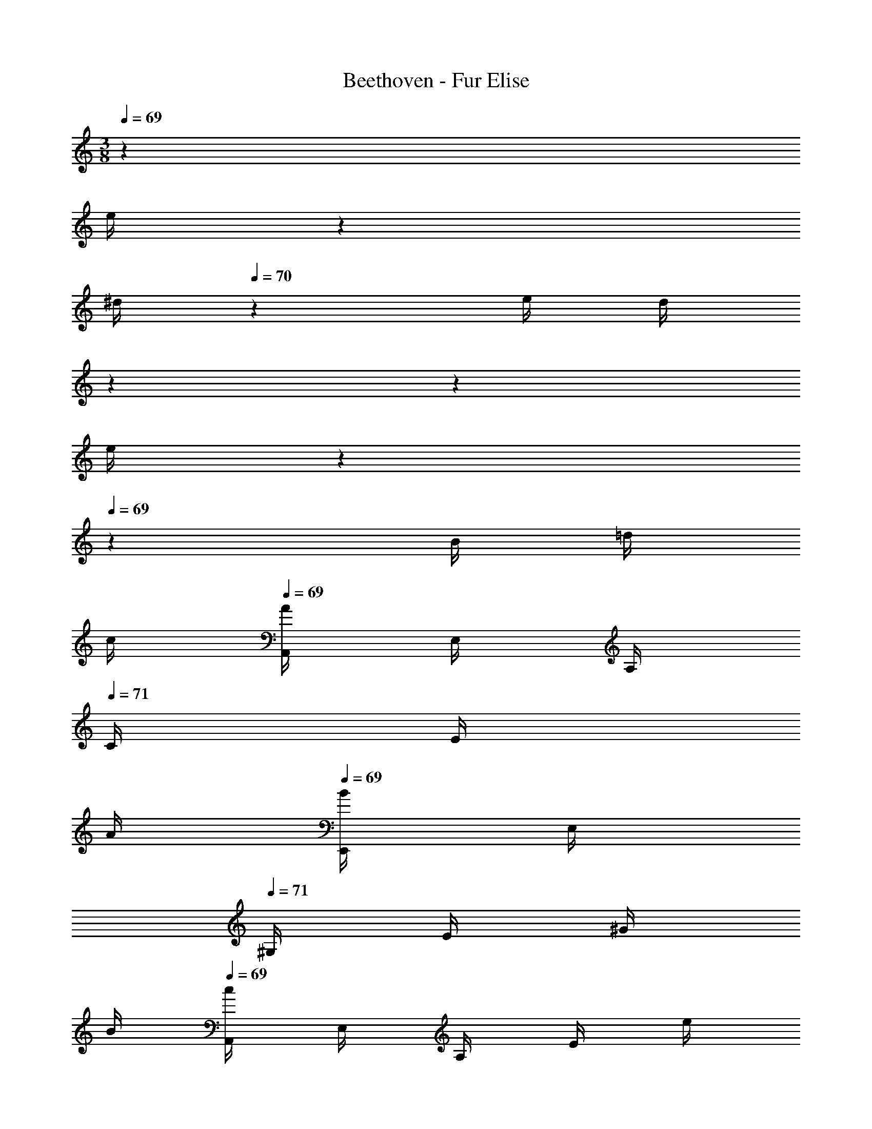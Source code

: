 X: 1
T: Beethoven - Fur Elise
Z: ABC Generated by Starbound Composer v0.8.6
L: 1/4
M: 3/8
Q: 1/4=69
K: C
z 
Q: 1/4=67
[z/12e/4] 
Q: 1/4=68
z/6 
Q: 1/4=69
[z/6^d/4] 
Q: 1/4=70
z/12 e/4 [z/6d/4] 
Q: 1/4=71
z/36 
Q: 1/4=72
z/18 
Q: 1/4=71
[z/12e/4] 
Q: 1/4=70
z/12 
Q: 1/4=69
z/12 B/4 =d/4 
Q: 1/4=62
c/4 
Q: 1/4=69
[A,,/4A/] E,/4 A,/4 
Q: 1/4=71
C/4 
E/4 
Q: 1/4=64
A/4 
Q: 1/4=69
[E,,/4B/] E,/4 
Q: 1/4=71
^G,/4 E/4 ^G/4 
Q: 1/4=62
B/4 
Q: 1/4=69
[A,,/4c/] E,/4 A,/4 E/4 e/4 
Q: 1/4=70
^d/4 
Q: 1/4=71
e/4 d/4 
[z/8e/4] 
Q: 1/4=70
z/12 
Q: 1/4=69
z/24 
Q: 1/4=68
B/4 =d/4 
Q: 1/4=65
c/4 
Q: 1/4=69
[A,,/4A/] E,/4 A,/4 
Q: 1/4=71
C/4 E/4 
Q: 1/4=64
A/4 
Q: 1/4=69
[E,,/4B/] E,/4 
Q: 1/4=70
G,/4 
Q: 1/4=68
E/4 c/4 
Q: 1/4=66
B/4 
Q: 1/4=65
[A,,/4A/] E,/4 A,/4 
Q: 1/4=56
z/4 
Q: 1/4=67
[z/32e/4] 
Q: 1/4=65
z5/96 
Q: 1/4=66
z5/48 
Q: 1/4=67
z/16 [z/36^d/4] 
Q: 1/4=68
z5/63 
Q: 1/4=69
z25/224 
Q: 1/4=70
z/32 e/4 d/4 
Q: 1/4=69
e/4 
Q: 1/4=70
B/4 =d/4 
Q: 1/4=62
c/4 
Q: 1/4=69
[A,,/4A/] E,/4 A,/4 
Q: 1/4=71
C/4 
E/4 
Q: 1/4=64
A/4 
Q: 1/4=69
[E,,/4B/] E,/4 
Q: 1/4=71
G,/4 E/4 G/4 
Q: 1/4=62
B/4 
Q: 1/4=69
[A,,/4c/] E,/4 A,/4 [z7/32E/4] 
Q: 1/4=68
z/32 [z3/16e/4] 
Q: 1/4=69
z/16 [z3/28^d/4] 
Q: 1/4=70
z/7 e/4 d/4 
Q: 1/4=71
[z/8e/4] 
Q: 1/4=70
z/12 
Q: 1/4=69
z/24 
Q: 1/4=68
B/4 =d/4 
Q: 1/4=66
c/4 
Q: 1/4=69
[A,,/4A/] E,/4 A,/4 
Q: 1/4=71
C/4 E/4 
Q: 1/4=64
A/4 
Q: 1/4=69
[E,,/4B/] E,/4 G,/4 
Q: 1/4=66
E/4 c/4 
Q: 1/4=64
B/4 
Q: 1/4=63
[A,,/4A/] 
Q: 1/4=66
E,/4 
Q: 1/4=68
A,/4 
Q: 1/4=67
B/4 c/4 
Q: 1/4=65
d/4 
Q: 1/4=70
[C,/4e3/4] =G,/4 
Q: 1/4=67
C/4 
Q: 1/4=69
=G/4 
Q: 1/4=68
f/4 e/4 
Q: 1/4=70
[G,,/4d3/4] G,/4 
Q: 1/4=67
[z5/24B,/4] 
Q: 1/4=69
z/24 
Q: 1/4=68
F/4 
e/4 d/4 
Q: 1/4=70
[A,,/4c3/4] E,/4 
Q: 1/4=67
A,/4 
Q: 1/4=66
E/4 
Q: 1/4=69
d/4 
Q: 1/4=68
c/4 
Q: 1/4=69
[E,,/4B/] E,/4 
Q: 1/4=65
E/4 
Q: 1/4=70
E/4 
Q: 1/4=66
e/4 
Q: 1/4=70
E/4 
Q: 1/4=66
e/4 
Q: 1/4=64
e/4 
Q: 1/4=66
e'/4 
Q: 1/4=65
[z/36^d/4] 
Q: 1/4=70
z2/9 
Q: 1/4=71
e/4 [z/6d/4] 
Q: 1/4=70
z/12 
Q: 1/4=69
e/4 [z5/24d/4] 
Q: 1/4=68
z/24 e/4 [z/8d/4] 
Q: 1/4=67
z/8 e/4 [z/24d/4] 
Q: 1/4=66
z5/24 [z/24e/4] 
Q: 1/4=68
z5/24 
Q: 1/4=66
d/4 
Q: 1/4=65
e/4 
Q: 1/4=64
B/4 
Q: 1/4=67
=d/4 
Q: 1/4=62
c/4 
Q: 1/4=69
[A,,/4A/] E,/4 A,/4 
Q: 1/4=71
C/4 E/4 
Q: 1/4=64
A/4 
Q: 1/4=69
[E,,/4B/] E,/4 
Q: 1/4=71
^G,/4 E/4 ^G/4 
Q: 1/4=62
B/4 
Q: 1/4=69
[A,,/4c/] E,/4 A,/4 E/4 
Q: 1/4=68
[z/6e/4] 
Q: 1/4=69
z/12 [z/6^d/4] 
Q: 1/4=70
z/12 e/4 d/4 e/4 
Q: 1/4=69
B/4 =d/4 
Q: 1/4=66
c/4 
Q: 1/4=69
[A,,/4A/] E,/4 A,/4 
Q: 1/4=71
C/4 E/4 
Q: 1/4=64
A/4 
Q: 1/4=69
[E,,/4B/] E,/4 
Q: 1/4=68
G,/4 E/4 
Q: 1/4=67
c/4 
Q: 1/4=66
B/4 
Q: 1/4=65
[A,,/4A/] E,/4 
Q: 1/4=66
A,/4 
Q: 1/4=67
B/4 c/4 
Q: 1/4=65
d/4 
Q: 1/4=70
[C,/4e3/4] =G,/4 
Q: 1/4=67
C/4 
Q: 1/4=69
=G/4 
Q: 1/4=68
f/4 e/4 
Q: 1/4=70
[G,,/4d3/4] G,/4 
Q: 1/4=67
[z5/24B,/4] 
Q: 1/4=69
z/24 
Q: 1/4=68
F/4 e/4 d/4 
Q: 1/4=70
[A,,/4c3/4] E,/4 
Q: 1/4=67
A,/4 
Q: 1/4=66
E/4 
Q: 1/4=69
d/4 c/4 [E,,/4B/] E,/4 
Q: 1/4=65
E/4 
Q: 1/4=70
E/4 
Q: 1/4=66
e/4 
Q: 1/4=70
E/4 
Q: 1/4=66
e/4 
Q: 1/4=65
e/4 
Q: 1/4=67
e'/4 
Q: 1/4=65
[z/36^d/4] 
Q: 1/4=70
z13/72 
Q: 1/4=71
z/24 e/4 [z5/24d/4] 
Q: 1/4=70
z/24 [z5/24e/4] 
Q: 1/4=69
z/24 d/4 [z/12e/4] 
Q: 1/4=68
z/6 [z5/24d/4] 
Q: 1/4=67
z/24 e/4 [z/12d/4] 
Q: 1/4=66
z/6 [z/24e/4] 
Q: 1/4=67
z5/24 
Q: 1/4=66
d/4 
[z/24e/4] 
Q: 1/4=64
z5/24 
Q: 1/4=66
B/4 
Q: 1/4=68
=d/4 
Q: 1/4=62
c/4 
Q: 1/4=69
[A,,/4A/] E,/4 A,/4 
Q: 1/4=71
C/4 E/4 
Q: 1/4=64
A/4 
Q: 1/4=69
[E,,/4B/] E,/4 
Q: 1/4=71
^G,/4 E/4 ^G/4 
Q: 1/4=62
B/4 
Q: 1/4=69
[A,,/4c/] E,/4 A,/4 E/4 [z2/9e/4] 
Q: 1/4=70
z/36 [z7/32^d/4] 
Q: 1/4=71
z/32 e/4 d/4 
Q: 1/4=70
[z/9e/4] 
Q: 1/4=69
z5/36 
Q: 1/4=68
B/4 =d/4 
Q: 1/4=62
c/4 
Q: 1/4=69
[A,,/4A/] E,/4 A,/4 
Q: 1/4=71
C/4 
E/4 
Q: 1/4=64
A/4 
Q: 1/4=69
[E,,/4B/] E,/4 
Q: 1/4=66
G,/4 
Q: 1/4=65
E/4 
Q: 1/4=63
c/4 
Q: 1/4=61
B/4 
Q: 1/4=63
[A,,/4A/] E,/4 [z/8A,/4] 
Q: 1/4=65
z/8 [z/24c3/16E3/16C3/16_B,3/16] 
Q: 1/4=66
z5/24 
Q: 1/4=67
[z/12c3/16F3/16C3/16A,3/16] 
Q: 1/4=68
z/6 
Q: 1/4=58
[c/8=G/8E/8C/8B,/8=G,/8] 
Q: 1/4=44
F/16 A/16 
Q: 1/4=67
[F,/4c] A,/4 
C/4 A,/4 [z/24C/4f3/8] 
Q: 1/4=64
z5/24 [z/8A,/4] 
Q: 1/4=60
e/8 
Q: 1/4=66
[F,/4e/] B,/4 
Q: 1/4=67
[D/4d/] 
Q: 1/4=64
B,/4 
Q: 1/4=67
[D/4_b3/8] [z/12B,/4] 
Q: 1/4=63
z/24 a/8 
Q: 1/4=70
[z/24a/4F,/4] 
Q: 1/4=69
z5/24 [z/24g/4E/4] 
Q: 1/4=68
z5/24 [z/24f/4G,/4B,/4F,/4] 
Q: 1/4=67
z5/24 [z/24e/4E/4] 
Q: 1/4=66
z5/24 
Q: 1/4=65
[d/4B,/4G,/4F,/4] 
Q: 1/4=64
[c/4E/4] 
Q: 1/4=68
[F,/4_B/] A,/4 [C/4A7/16] 
Q: 1/4=64
[z3/16A,/4] B/16 
Q: 1/4=67
[A/8C/4] G/8 [A/8A,/4] B/8 
Q: 1/4=68
[F,/4c] A,/4 C/4 
Q: 1/4=65
A,/4 
Q: 1/4=67
[d/4C/4] [^d/4A,/4] 
Q: 1/4=68
[E,/4e3/4] A,/4 C/4 
Q: 1/4=66
[e/4A,/4] 
[f/4D/4D,/4] [A/4F,/4] 
Q: 1/4=68
[G,/4c] E/4 G,/4 E/4 
Q: 1/4=66
[G,/4=d3/8] [z/8F/4] [z/12=B/8] 
Q: 1/4=67
z/24 
Q: 1/4=65
[c/8E/C/] 
Q: 1/4=66
g/8 [z/24G/8] 
Q: 1/4=67
z/12 g/8 
Q: 1/4=68
A/8 [z/12g/8] 
Q: 1/4=69
z/24 [B/8G3/16F3/16] 
Q: 1/4=70
g/8 [c/8G3/16E3/16] g/8 [d/8G3/16F3/16D3/16] [z/24g/8] 
Q: 1/4=71
z/12 
Q: 1/4=70
[e/8G/E/C/] 
Q: 1/4=66
g/8 c'/8 =b/8 
[z/24a/8A,/F,/] 
Q: 1/4=70
z/24 
Q: 1/4=69
z/24 g/8 f/8 e/8 [d/8=B,/G,/] g/8 [z/12f/8] 
Q: 1/4=67
z/24 
Q: 1/4=66
[z/24d/8] 
Q: 1/4=64
z/24 
Q: 1/4=63
z/24 
Q: 1/4=61
[z/24c/8E/C/] 
Q: 1/4=65
z/12 [z/12g/8] 
Q: 1/4=66
z/24 G/8 
Q: 1/4=67
g/8 [z/24A/8] 
Q: 1/4=68
z/12 
Q: 1/4=69
g/8 [z/24B/8G3/16F3/16] 
Q: 1/4=70
z/12 g/8 [c/8G3/16E3/16] g/8 [d/8G3/16F3/16D3/16] [z/24g/8] 
Q: 1/4=71
z/12 [e/8G/E/C/] 
Q: 1/4=67
g/8 
Q: 1/4=66
c'/8 b/8 [z/24a/8A,/F,/] 
Q: 1/4=70
z/12 g/8 f/8 
Q: 1/4=69
e/8 [d/8B,/G,/] g/8 f/8 
Q: 1/4=62
d/8 
Q: 1/4=63
[e/8^G,/B,/] f/8 e/8 
Q: 1/4=61
^d/8 
Q: 1/4=64
e/8 B/8 e/8 
Q: 1/4=61
d/8 
Q: 1/4=63
e/8 B/8 
Q: 1/4=66
e/8 
Q: 1/4=57
d/8 
Q: 1/4=67
e3/4 B/4 e/4 
Q: 1/4=64
d/4 
Q: 1/4=69
e3/4 
Q: 1/4=65
[z/36B/4] 
Q: 1/4=70
z2/9 
Q: 1/4=71
e/4 [z/6d/4] 
Q: 1/4=70
z/12 
Q: 1/4=69
e/4 [z5/24d/4] 
Q: 1/4=68
z/24 e/4 [z/8d/4] 
Q: 1/4=67
z/8 e/4 [z/24d/4] 
Q: 1/4=66
z5/24 [z/24e/4] 
Q: 1/4=68
z5/24 
Q: 1/4=66
d/4 
Q: 1/4=63
[z3/16e/4] 
Q: 1/4=70
z/16 
Q: 1/4=67
B/4 
Q: 1/4=69
=d/4 
Q: 1/4=62
c/4 
Q: 1/4=69
[A,,/4A/] E,/4 
A,/4 
Q: 1/4=71
C/4 E/4 
Q: 1/4=64
A/4 
Q: 1/4=69
[E,,/4B/] E,/4 
Q: 1/4=71
G,/4 E/4 ^G/4 
Q: 1/4=62
B/4 
Q: 1/4=69
[A,,/4c/] E,/4 A,/4 [z7/32E/4] 
Q: 1/4=68
z/32 [z3/16e/4] 
Q: 1/4=69
z/16 [z3/28^d/4] 
Q: 1/4=70
z/7 
e/4 d/4 
Q: 1/4=71
[z/8e/4] 
Q: 1/4=70
z/12 
Q: 1/4=69
z/24 
Q: 1/4=68
B/4 =d/4 
Q: 1/4=66
c/4 
Q: 1/4=69
[A,,/4A/] E,/4 A,/4 
Q: 1/4=71
C/4 E/4 
Q: 1/4=64
A/4 
Q: 1/4=69
[E,,/4B/] E,/4 G,/4 
Q: 1/4=66
E/4 
c/4 
Q: 1/4=64
B/4 
Q: 1/4=63
[A,,/4A/] 
Q: 1/4=67
E,/4 
Q: 1/4=68
A,/4 
Q: 1/4=67
B/4 c/4 
Q: 1/4=65
d/4 
Q: 1/4=70
[C,/4e3/4] =G,/4 
Q: 1/4=67
C/4 
Q: 1/4=69
=G/4 
Q: 1/4=68
f/4 e/4 
Q: 1/4=70
[G,,/4d3/4] G,/4 
Q: 1/4=67
[z5/24B,/4] 
Q: 1/4=69
z/24 
Q: 1/4=68
F/4 e/4 d/4 
Q: 1/4=70
[A,,/4c3/4] E,/4 
Q: 1/4=67
A,/4 
Q: 1/4=66
E/4 
Q: 1/4=69
d/4 
Q: 1/4=68
c/4 
Q: 1/4=69
[E,,/4B/] E,/4 
Q: 1/4=65
E/4 
Q: 1/4=70
E/4 
Q: 1/4=66
e/4 
Q: 1/4=70
E/4 
Q: 1/4=66
e/4 
Q: 1/4=65
e/4 
Q: 1/4=66
e'/4 
Q: 1/4=65
[z/36^d/4] 
Q: 1/4=70
z2/9 
Q: 1/4=71
e/4 [z/6d/4] 
Q: 1/4=70
z/12 
Q: 1/4=69
e/4 [z5/24d/4] 
Q: 1/4=68
z/24 e/4 [z/8d/4] 
Q: 1/4=67
z/8 e/4 [z/24d/4] 
Q: 1/4=66
z5/24 [z/24e/4] 
Q: 1/4=68
z5/24 
Q: 1/4=66
d/4 
Q: 1/4=63
[z/6e/4] 
Q: 1/4=66
z/12 B/4 
Q: 1/4=68
=d/4 
Q: 1/4=62
c/4 
Q: 1/4=69
[A,,/4A/] E,/4 A,/4 
Q: 1/4=71
C/4 E/4 
Q: 1/4=64
A/4 
Q: 1/4=69
[E,,/4B/] E,/4 
Q: 1/4=71
^G,/4 E/4 ^G/4 
Q: 1/4=62
B/4 
Q: 1/4=69
[A,,/4c/] E,/4 
A,/4 E/4 e/4 
Q: 1/4=70
^d/4 
Q: 1/4=71
e/4 [z5/24d/4] 
Q: 1/4=72
z/24 
Q: 1/4=71
[z/12e/4] 
Q: 1/4=70
z/24 
Q: 1/4=71
z/8 
Q: 1/4=68
B/4 =d/4 
Q: 1/4=66
c/4 
Q: 1/4=69
[A,,/4A/] E,/4 A,/4 
Q: 1/4=71
C/4 E/4 
Q: 1/4=64
A/4 
Q: 1/4=69
[E,,/4B/] E,/4 
Q: 1/4=68
G,/4 
Q: 1/4=66
E/4 
Q: 1/4=67
c/4 
Q: 1/4=66
B/4 
Q: 1/4=65
[A,,3/16A/] z/16 
Q: 1/4=68
A,,3/16 z/16 A,,3/16 z/16 A,,3/16 z/16 A,,3/16 z/16 A,,3/16 z/16 [z/24A,,3/16^c3/E3/=G3/_B3/] 
Q: 1/4=69
z5/96 
Q: 1/4=70
z9/160 
Q: 1/4=67
z7/120 
Q: 1/4=68
z/72 
Q: 1/4=69
z/36 [z/16A,,3/16] 
Q: 1/4=70
z13/112 
Q: 1/4=69
z9/224 
Q: 1/4=68
z/32 [z/24A,,3/16] 
Q: 1/4=69
z5/96 
Q: 1/4=70
z9/160 
Q: 1/4=71
z7/120 
Q: 1/4=69
z/72 
Q: 1/4=67
z/36 
Q: 1/4=68
[z3/32A,,3/16] 
Q: 1/4=69
z9/160 
Q: 1/4=70
z11/160 
Q: 1/4=71
z/32 
[z/24A,,3/16] 
Q: 1/4=69
z/48 
Q: 1/4=70
z/16 
Q: 1/4=69
z/8 
Q: 1/4=70
[z/8A,,3/16] 
Q: 1/4=61
z/8 
Q: 1/4=70
[z/32A,,3/16dAF] 
Q: 1/4=71
z11/160 
Q: 1/4=72
z/40 
Q: 1/4=70
z/56 
Q: 1/4=69
z3/28 
Q: 1/4=70
[z/36A,,3/16] 
Q: 1/4=71
z/18 
Q: 1/4=72
z5/84 
Q: 1/4=73
z11/168 
Q: 1/4=72
z/96 
Q: 1/4=71
z/32 
Q: 1/4=70
[z/32A,,3/16] 
Q: 1/4=71
z11/160 
Q: 1/4=72
z7/80 
Q: 1/4=71
z/48 
Q: 1/4=69
z/24 [z/24A,,3/16] 
Q: 1/4=70
z7/120 
Q: 1/4=71
z/40 
Q: 1/4=70
z/8 
Q: 1/4=68
[e3/16c3/16A,,3/16] z/16 
Q: 1/4=64
[f3/16d3/16A,,3/16] z/16 
Q: 1/4=70
[z/12A,,3/16fd^G] 
Q: 1/4=71
z/24 
Q: 1/4=72
z/16 
Q: 1/4=71
z/48 
Q: 1/4=70
z/72 
Q: 1/4=69
z/36 [z/16A,,3/16] 
Q: 1/4=70
z3/80 
Q: 1/4=71
z/40 
Q: 1/4=69
z/8 [z/24A,,3/16] 
Q: 1/4=70
z/48 
Q: 1/4=71
z13/112 
Q: 1/4=72
z3/140 
Q: 1/4=71
z/20 
Q: 1/4=70
[z/16A,,3/16] 
Q: 1/4=69
z/32 
Q: 1/4=68
z11/224 
Q: 1/4=67
z2/35 
Q: 1/4=66
z/20 
Q: 1/4=70
[z/32A,,3/16f/d/G/] 
Q: 1/4=69
z11/160 
Q: 1/4=70
z3/70 
Q: 1/4=71
z11/168 
Q: 1/4=70
z/72 
Q: 1/4=69
z/36 [z/8A,,3/16] 
Q: 1/4=54
z/8 
Q: 1/4=70
[z/8A,,3/16e3/=c3/A3/] 
Q: 1/4=71
z/8 [z/16A,,3/16] 
Q: 1/4=72
z/48 
Q: 1/4=69
z5/84 
Q: 1/4=70
z5/112 
Q: 1/4=71
z/16 
[z/32A,,3/16] 
Q: 1/4=70
z/96 
Q: 1/4=69
z/12 
Q: 1/4=70
z/56 
Q: 1/4=71
z11/168 
Q: 1/4=69
z/24 [z/36A,,3/16] 
Q: 1/4=70
z/72 
Q: 1/4=71
z/12 
Q: 1/4=72
z/8 [z/12A,,3/16] 
Q: 1/4=70
z/24 
Q: 1/4=69
z/16 
Q: 1/4=70
z/16 
Q: 1/4=66
[z/8A,,3/16] 
Q: 1/4=62
z/8 [z/12A,,3/16D,,3/16dF] 
Q: 1/4=72
z5/84 
Q: 1/4=69
z3/28 [z/36A,,3/16D,,3/16] 
Q: 1/4=70
z/72 
Q: 1/4=71
z/48 
Q: 1/4=72
z/16 
Q: 1/4=70
z3/32 
Q: 1/4=71
z/32 [z/24A,,3/16D,,3/16] 
Q: 1/4=69
z/72 
Q: 1/4=70
z2/45 
Q: 1/4=71
z13/120 
Q: 1/4=72
z/24 [z/24A,,3/16D,,3/16] 
Q: 1/4=71
z/48 
Q: 1/4=72
z/16 
Q: 1/4=71
z/16 
Q: 1/4=70
z/16 [z/8c3/16E3/16A,,3/16D,,3/16] 
Q: 1/4=65
z/8 
Q: 1/4=70
[=B3/16D3/16A,,3/16D,,3/16] z/16 [A,,3/16^D,,3/16A^FC] z/16 [A,,3/16D,,3/16] z/16 [A,,3/16D,,3/16] z/16 [A,,3/16D,,3/16] z/16 
Q: 1/4=68
[A,,3/16D,,3/16A/C/] z/16 [A,,3/16D,,3/16] z/16 
Q: 1/4=70
[A,,3/16E,,3/16A/C/] z/16 [A,,3/16E,,3/16] z/16 
Q: 1/4=66
[A,,3/16E,,3/16c/E/] z/16 [A,,3/16E,,3/16] z/16 [E,,3/16^G,,3/16B/D/] z/16 [z/8E,,3/16G,,3/16] 
Q: 1/4=60
z/8 
Q: 1/4=68
[A,,3/16A,,,3/16A3/C3/] z/16 A,,3/16 z/16 A,,3/16 z/16 A,,3/16 z/16 A,,3/16 z/16 A,,3/16 z/16 
Q: 1/4=69
[z/24A,,3/16^c3/E3/=G3/_B3/] 
Q: 1/4=70
z/12 
Q: 1/4=69
z/40 
Q: 1/4=67
z/10 [z3/20A,,3/16] 
Q: 1/4=68
z/35 
Q: 1/4=69
z5/168 
Q: 1/4=70
z/24 [z/24A,,3/16] 
Q: 1/4=69
z/48 
Q: 1/4=67
z/16 
Q: 1/4=68
z/40 
Q: 1/4=69
z/35 
Q: 1/4=70
z11/252 
Q: 1/4=71
z/36 [z3/32A,,3/16] 
Q: 1/4=70
z5/32 
[z/18A,,3/16] 
Q: 1/4=71
z5/72 
Q: 1/4=69
z/8 
Q: 1/4=70
[z/8A,,3/16] 
Q: 1/4=61
z/8 
Q: 1/4=70
[z/32A,,3/16dA=F] 
Q: 1/4=71
z11/160 
Q: 1/4=72
z/40 
Q: 1/4=70
z/56 
Q: 1/4=69
z/140 
Q: 1/4=67
z7/120 
Q: 1/4=68
z/24 
Q: 1/4=69
[z/24A,,3/16] 
Q: 1/4=70
z/48 
Q: 1/4=71
z7/80 
Q: 1/4=70
z/10 [z/16A,,3/16] 
Q: 1/4=71
z3/80 
Q: 1/4=72
z7/80 
Q: 1/4=71
z/48 
Q: 1/4=69
z/24 [z/24A,,3/16] 
Q: 1/4=70
z7/120 
Q: 1/4=71
z/40 
Q: 1/4=70
z/8 
Q: 1/4=68
[e3/16c3/16A,,3/16] z/16 
Q: 1/4=64
[f3/16d3/16A,,3/16] z/16 
Q: 1/4=70
[z/12A,,3/16fd] 
Q: 1/4=71
z/24 
Q: 1/4=72
z/16 
Q: 1/4=71
z/48 
Q: 1/4=70
z/72 
Q: 1/4=69
z/36 [z/16A,,3/16] 
Q: 1/4=70
z3/80 
Q: 1/4=71
z7/80 
Q: 1/4=70
z/16 [z/24A,,3/16] 
Q: 1/4=71
z/24 
Q: 1/4=72
z/24 
Q: 1/4=73
z/24 
Q: 1/4=74
z/18 
Q: 1/4=73
z/36 [z/36A,,3/16] 
Q: 1/4=72
z/72 
Q: 1/4=71
z7/120 
Q: 1/4=72
z/15 
Q: 1/4=73
z5/96 
Q: 1/4=72
z/32 
Q: 1/4=70
[z/32A,,3/16f/d/] 
Q: 1/4=69
z11/160 
Q: 1/4=70
z3/70 
Q: 1/4=71
z11/168 
Q: 1/4=70
z/72 
Q: 1/4=69
z/36 
Q: 1/4=67
[z/8A,,3/16] 
Q: 1/4=52
z/8 
Q: 1/4=70
[z/8_B,,3/16f3/d3/] 
Q: 1/4=71
z/8 [z/16B,,3/16] 
Q: 1/4=72
z/48 
Q: 1/4=69
z5/84 
Q: 1/4=70
z5/112 
Q: 1/4=71
z/16 
[z/32B,,3/16] 
Q: 1/4=70
z/96 
Q: 1/4=69
z/12 
Q: 1/4=70
z/56 
Q: 1/4=71
z11/168 
Q: 1/4=69
z/24 [z/36B,,3/16] 
Q: 1/4=70
z/72 
Q: 1/4=71
z/12 
Q: 1/4=72
z/8 [z/12B,,3/16] 
Q: 1/4=70
z/24 
Q: 1/4=69
z/16 
Q: 1/4=70
z/16 
Q: 1/4=66
[z/8B,,3/16] 
Q: 1/4=62
z/8 
Q: 1/4=70
[z/32B,,3/16^dG] 
Q: 1/4=71
z/96 
Q: 1/4=72
z17/168 
Q: 1/4=69
z3/28 [z/36B,,3/16] 
Q: 1/4=70
z/72 
Q: 1/4=71
z/48 
Q: 1/4=72
z/16 
Q: 1/4=70
z3/32 
Q: 1/4=71
z/32 [z/24B,,3/16] 
Q: 1/4=69
z/72 
Q: 1/4=70
z2/45 
Q: 1/4=71
z13/120 
Q: 1/4=72
z/24 [z/24B,,3/16] 
Q: 1/4=71
z/48 
Q: 1/4=72
z/16 
Q: 1/4=71
z/16 
Q: 1/4=70
z/16 [=d3/16F3/16B,,3/16] z/16 [=c3/16^D3/16B,,3/16] z/16 [B,,3/16BF=D] z/16 B,,3/16 z/16 B,,3/16 z/16 B,,3/16 z/16 
Q: 1/4=66
[B,,3/16A/D/F/] z/16 B,,3/16 z/16 
Q: 1/4=69
[=B,,3/16^GDF] z/16 B,,3/16 z/16 
Q: 1/4=66
B,,3/16 z/16 B,,3/16 z/16 
Q: 1/4=65
[B,,3/16G/D/F/] z/16 [z/8B,,3/16] 
Q: 1/4=60
z/8 
Q: 1/4=66
[ACEC,] z/ [=B/E/G,/E,/] z 
Q: 1/4=67
[A,/6A,,,/] [z/8C/6] 
Q: 1/4=68
z/24 E/6 [z/24A/6] 
Q: 1/4=69
z/8 c/6 e/6 [z/8d/6A,/C/E/] 
Q: 1/4=68
z/24 c/6 [z/24B/6] 
Q: 1/4=67
z/12 
Q: 1/4=66
z/24 [z/24A/6A,/C/E/] 
Q: 1/4=67
z/8 [z/24c/6] 
Q: 1/4=68
z/8 
Q: 1/4=69
[z/8e/6] 
Q: 1/4=70
z/24 a/6 c'/6 e'/6 [z/8d'/6A,/C/E/] 
Q: 1/4=69
z/24 c'/6 [z/24b/6] 
Q: 1/4=68
z/8 [z/12a/6A,/C/E/] 
Q: 1/4=69
z/12 [z/8c'/6] 
Q: 1/4=70
z/24 e'/6 
Q: 1/4=71
a'/6 c''/6 e''/6 
[d''/6A,/C/E/] c''/6 b'/6 [z/24_b'/6A,/C/E/] 
Q: 1/4=72
z/8 a'/6 ^g'/6 =g'/6 ^f'/6 =f'/6 e'/6 ^d'/6 =d'/6 ^c'/6 =c'/6 b/6 [z/12_b/6] 
Q: 1/4=71
z/12 [z/12a/6] 
Q: 1/4=70
z/12 [z/12^g/6] 
Q: 1/4=69
z/24 
Q: 1/4=68
z/24 
Q: 1/4=67
[z/24=g/6] 
Q: 1/4=66
z/24 
Q: 1/4=64
z/24 
Q: 1/4=63
z/24 
Q: 1/4=62
[z/24^f/6] 
Q: 1/4=60
z/24 
Q: 1/4=59
z/24 
Q: 1/4=58
z/24 
Q: 1/4=56
[z/24=f/6] 
Q: 1/4=54
z/24 
Q: 1/4=45
z/24 
Q: 1/4=66
z/24 
Q: 1/4=65
e/4 ^d/4 
Q: 1/4=63
[z5/24e/4] 
Q: 1/4=69
z/24 B/4 
Q: 1/4=65
=d/4 
Q: 1/4=62
c/4 
Q: 1/4=69
[A,,/4A/] E,/4 A,/4 
Q: 1/4=71
C/4 E/4 
Q: 1/4=64
A/4 
Q: 1/4=69
[E,,/4B/] E,/4 
Q: 1/4=71
G,/4 E/4 G/4 
Q: 1/4=62
B/4 
Q: 1/4=69
[A,,/4c/] E,/4 A,/4 [z7/32E/4] 
Q: 1/4=68
z/32 [z3/16e/4] 
Q: 1/4=69
z/16 [z3/28^d/4] 
Q: 1/4=70
z/7 e/4 d/4 
Q: 1/4=71
[z/8e/4] 
Q: 1/4=70
z/12 
Q: 1/4=69
z/24 
Q: 1/4=68
B/4 =d/4 
Q: 1/4=66
c/4 
Q: 1/4=69
[A,,/4A/] E,/4 A,/4 
Q: 1/4=71
C/4 
E/4 
Q: 1/4=64
A/4 
Q: 1/4=69
[E,,/4B/] E,/4 
Q: 1/4=70
G,/4 
Q: 1/4=68
E/4 c/4 
Q: 1/4=64
B/4 
Q: 1/4=63
[A,,/4A/] 
Q: 1/4=67
E,/4 
Q: 1/4=68
A,/4 
Q: 1/4=67
B/4 c/4 
Q: 1/4=65
d/4 
Q: 1/4=70
[C,/4e3/4] =G,/4 
Q: 1/4=67
C/4 
Q: 1/4=69
=G/4 
Q: 1/4=68
f/4 e/4 
Q: 1/4=70
[=G,,/4d3/4] G,/4 
Q: 1/4=67
[z5/24B,/4] 
Q: 1/4=69
z/24 
Q: 1/4=68
F/4 e/4 d/4 
Q: 1/4=70
[A,,/4c3/4] E,/4 
Q: 1/4=67
A,/4 
Q: 1/4=66
E/4 
Q: 1/4=69
d/4 
Q: 1/4=68
c/4 
Q: 1/4=69
[E,,/4B/] E,/4 
Q: 1/4=65
E/4 
Q: 1/4=70
E/4 
Q: 1/4=66
e/4 
Q: 1/4=70
E/4 
Q: 1/4=66
e/4 
Q: 1/4=64
e/4 
Q: 1/4=66
e'/4 
Q: 1/4=65
[z/36^d/4] 
Q: 1/4=70
z2/9 
Q: 1/4=71
e/4 [z/6d/4] 
Q: 1/4=70
z/12 
Q: 1/4=69
e/4 [z5/24d/4] 
Q: 1/4=68
z/24 e/4 [z/8d/4] 
Q: 1/4=67
z/8 
e/4 [z/24d/4] 
Q: 1/4=66
z5/24 [z/24e/4] 
Q: 1/4=68
z5/24 
Q: 1/4=66
d/4 
Q: 1/4=63
[z3/16e/4] 
Q: 1/4=70
z/16 
Q: 1/4=68
B/4 
Q: 1/4=70
=d/4 
Q: 1/4=62
c/4 
Q: 1/4=69
[A,,/4A/] E,/4 A,/4 
Q: 1/4=71
C/4 E/4 
Q: 1/4=64
A/4 
Q: 1/4=69
[E,,/4B/] E,/4 
Q: 1/4=71
^G,/4 E/4 ^G/4 
Q: 1/4=62
B/4 
Q: 1/4=69
[A,,/4c/] E,/4 A,/4 E/4 e/4 
Q: 1/4=70
^d/4 
Q: 1/4=71
e/4 d/4 e/4 
Q: 1/4=70
B/4 
Q: 1/4=69
=d/4 
Q: 1/4=66
c/4 
Q: 1/4=69
[A,,/4A/] E,/4 A,/4 
Q: 1/4=71
C/4 E/4 
Q: 1/4=64
A/4 
Q: 1/4=69
[E,,/4B/] E,/4 
Q: 1/4=68
G,/4 
Q: 1/4=58
E/4 
Q: 1/4=54
c/4 
Q: 1/4=35
B/4 
Q: 1/4=48
[A/A,,/A,,,/] 
Q: 1/4=49
